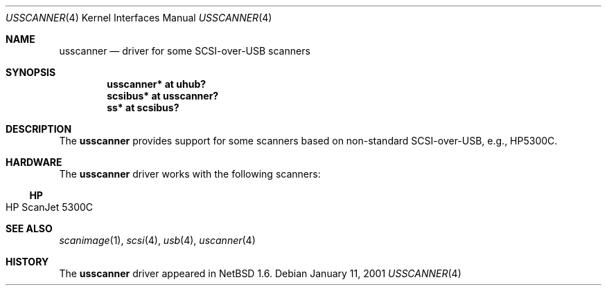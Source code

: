 .\" $NetBSD: usscanner.4,v 1.3 2001/09/11 23:18:55 wiz Exp $
.\"
.\" Copyright (c) 2001 The NetBSD Foundation, Inc.
.\" All rights reserved.
.\"
.\" This code is derived from software contributed to The NetBSD Foundation
.\" by Lennart Augustsson.
.\"
.\" Redistribution and use in source and binary forms, with or without
.\" modification, are permitted provided that the following conditions
.\" are met:
.\" 1. Redistributions of source code must retain the above copyright
.\"    notice, this list of conditions and the following disclaimer.
.\" 2. Redistributions in binary form must reproduce the above copyright
.\"    notice, this list of conditions and the following disclaimer in the
.\"    documentation and/or other materials provided with the distribution.
.\" 3. All advertising materials mentioning features or use of this software
.\"    must display the following acknowledgement:
.\"        This product includes software developed by the NetBSD
.\"        Foundation, Inc. and its contributors.
.\" 4. Neither the name of The NetBSD Foundation nor the names of its
.\"    contributors may be used to endorse or promote products derived
.\"    from this software without specific prior written permission.
.\"
.\" THIS SOFTWARE IS PROVIDED BY THE NETBSD FOUNDATION, INC. AND CONTRIBUTORS
.\" ``AS IS'' AND ANY EXPRESS OR IMPLIED WARRANTIES, INCLUDING, BUT NOT LIMITED
.\" TO, THE IMPLIED WARRANTIES OF MERCHANTABILITY AND FITNESS FOR A PARTICULAR
.\" PURPOSE ARE DISCLAIMED.  IN NO EVENT SHALL THE FOUNDATION OR CONTRIBUTORS
.\" BE LIABLE FOR ANY DIRECT, INDIRECT, INCIDENTAL, SPECIAL, EXEMPLARY, OR
.\" CONSEQUENTIAL DAMAGES (INCLUDING, BUT NOT LIMITED TO, PROCUREMENT OF
.\" SUBSTITUTE GOODS OR SERVICES; LOSS OF USE, DATA, OR PROFITS; OR BUSINESS
.\" INTERRUPTION) HOWEVER CAUSED AND ON ANY THEORY OF LIABILITY, WHETHER IN
.\" CONTRACT, STRICT LIABILITY, OR TORT (INCLUDING NEGLIGENCE OR OTHERWISE)
.\" ARISING IN ANY WAY OUT OF THE USE OF THIS SOFTWARE, EVEN IF ADVISED OF THE
.\" POSSIBILITY OF SUCH DAMAGE.
.\"
.Dd January 11, 2001
.Dt USSCANNER 4
.Os
.Sh NAME
.Nm usscanner
.Nd driver for some SCSI-over-USB scanners
.Sh SYNOPSIS
.Cd "usscanner* at uhub?"
.Cd "scsibus*   at usscanner?"
.Cd "ss*        at scsibus?"
.Sh DESCRIPTION
The
.Nm
provides support for some scanners based on non-standard SCSI-over-USB,
e.g., HP5300C.
.Sh HARDWARE
The
.Nm
driver works with the following scanners:
.Ss HP
.Bl -tag -width -offset indent -compact
.It HP ScanJet 5300C
.El
.Sh SEE ALSO
.Xr scanimage 1 ,
.Xr scsi 4 ,
.Xr usb 4 ,
.Xr uscanner 4
.Sh HISTORY
The
.Nm
driver
appeared in
.Nx 1.6 .
